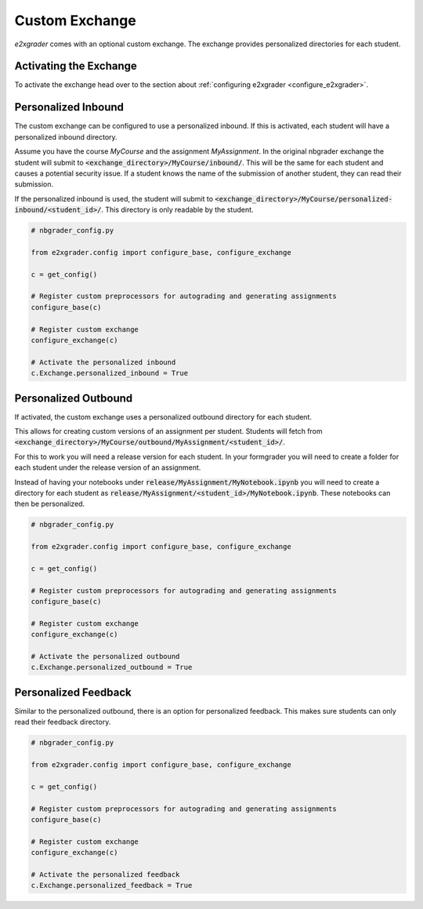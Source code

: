 .. _custom_exchange:

Custom Exchange
===============

`e2xgrader` comes with an optional custom exchange. The exchange provides personalized directories for each student.

Activating the Exchange
-----------------------

To activate the exchange head over to the section about :ref:`configuring e2xgrader <configure_e2xgrader>`.

Personalized Inbound
--------------------

The custom exchange can be configured to use a personalized inbound. 
If this is activated, each student will have a personalized inbound directory.

Assume you have the course *MyCourse* and the assignment
*MyAssignment*. In the original nbgrader exchange the student
will submit to :code:`<exchange_directory>/MyCourse/inbound/`.
This will be the same for each student and causes a potential security 
issue. If a student knows the name of the submission of another student,
they can read their submission.

If the personalized inbound is used, the student will submit to
:code:`<exchange_directory>/MyCourse/personalized-inbound/<student_id>/`.
This directory is only readable by the student.

.. code-block:: python

   # nbgrader_config.py

   from e2xgrader.config import configure_base, configure_exchange

   c = get_config()

   # Register custom preprocessors for autograding and generating assignments
   configure_base(c)

   # Register custom exchange
   configure_exchange(c)

   # Activate the personalized inbound
   c.Exchange.personalized_inbound = True

Personalized Outbound
---------------------

If activated, the custom exchange uses a personalized outbound
directory for each student.

This allows for creating custom versions of an assignment per student.
Students will fetch from 
:code:`<exchange_directory>/MyCourse/outbound/MyAssignment/<student_id>/`.

For this to work you will need a release version for each student.
In your formgrader you will need to create a folder for each student 
under the release version of an assignment.

Instead of having your notebooks under
:code:`release/MyAssignment/MyNotebook.ipynb` you will need to create a
directory for each student as
:code:`release/MyAssignment/<student_id>/MyNotebook.ipynb`. These notebooks
can then be personalized.

.. code-block:: python

   # nbgrader_config.py

   from e2xgrader.config import configure_base, configure_exchange

   c = get_config()

   # Register custom preprocessors for autograding and generating assignments
   configure_base(c)

   # Register custom exchange
   configure_exchange(c)

   # Activate the personalized outbound
   c.Exchange.personalized_outbound = True

Personalized Feedback
---------------------

Similar to the personalized outbound, there is an option for personalized feedback. 
This makes sure students can only read their feedback directory. 

.. code-block:: python

   # nbgrader_config.py

   from e2xgrader.config import configure_base, configure_exchange

   c = get_config()

   # Register custom preprocessors for autograding and generating assignments
   configure_base(c)

   # Register custom exchange
   configure_exchange(c)

   # Activate the personalized feedback
   c.Exchange.personalized_feedback = True